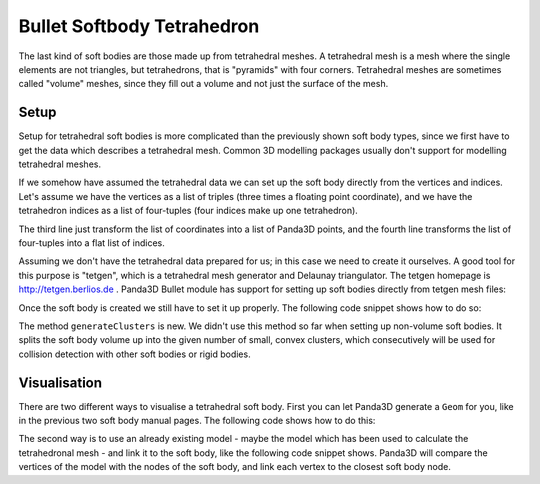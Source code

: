 .. _softbody-tetrahedron:

Bullet Softbody Tetrahedron
===========================

The last kind of soft bodies are those made up from tetrahedral meshes. A
tetrahedral mesh is a mesh where the single elements are not triangles, but
tetrahedrons, that is "pyramids" with four corners. Tetrahedral meshes are
sometimes called "volume" meshes, since they fill out a volume and not just
the surface of the mesh.

Setup
-----

Setup for tetrahedral soft bodies is more complicated than the previously
shown soft body types, since we first have to get the data which describes a
tetrahedral mesh. Common 3D modelling packages usually don't support for
modelling tetrahedral meshes.

If we somehow have assumed the tetrahedral data we can set up the soft body
directly from the vertices and indices. Let's assume we have the vertices as a
list of triples (three times a floating point coordinate), and we have the
tetrahedron indices as a list of four-tuples (four indices make up one
tetrahedron).

.. only:: python

    .. code-block:: python

        points = [(x1, y1, z1), (x2, y2, z2), ...]
        elements = [(i0, i1, i2, i3), (i4, i5, i6, i7), ...]

        points = [Point3(x,y,z) * 3 for x,y,z in nodes]
        indices = sum([list(x) for x in elements], [])

        bodyNode = BulletSoftBodyNode.makeTetMesh(info, points, indices, True)

.. only:: cpp

    .. code-block:: cpp

        TODO

The third line just transform the list of coordinates into a list of Panda3D
points, and the fourth line transforms the list of four-tuples into a flat
list of indices.

Assuming we don't have the tetrahedral data prepared for us; in this case we
need to create it ourselves. A good tool for this purpose is "tetgen", which
is a tetrahedral mesh generator and Delaunay triangulator. The tetgen homepage
is http://tetgen.berlios.de . Panda3D Bullet module has support for setting up
soft bodies directly from tetgen mesh files:

.. only:: python

    .. code-block:: python

        ele = file('models/tetra.1.ele', 'r').read()
        face = file('models/tetra.1.face', 'r').read()
        node = file('models/tetra.1.node', 'r').read()

        bodyNode = BulletSoftBodyNode.makeTetMesh(info, ele, face, node)

.. only:: cpp

    .. code-block:: cpp

        TODO

Once the soft body is created we still have to set it up properly. The
following code snippet shows how to do so:

.. only:: python

    .. code-block:: python

        bodyNode.setName('Tetra')
        bodyNode.setVolumeMass(300)
        bodyNode.getShape(0).setMargin(0.01)
        bodyNode.getMaterial(0).setLinearStiffness(0.1)
        bodyNode.getCfg().setPositionsSolverIterations(1)
        bodyNode.getCfg().clearAllCollisionFlags()
        bodyNode.getCfg().setCollisionFlag(BulletSoftBodyConfig.CFClusterSoftSoft, True)
        bodyNode.getCfg().setCollisionFlag(BulletSoftBodyConfig.CFClusterRigidSoft, True)
        bodyNode.generateClusters(6)

        bodyNP = self.worldNP.attachNewNode(bodyNode)
        bodyNP.setPos(0, 0, 8)
        bodyNP.setHpr(45, 0, 0)
        world.attachSoftBody(bodyNode)

.. only:: cpp

    .. code-block:: cpp

        TODO

The method ``generateClusters`` is new. We
didn't use this method so far when setting up non-volume soft bodies. It
splits the soft body volume up into the given number of small, convex
clusters, which consecutively will be used for collision detection with other
soft bodies or rigid bodies.

Visualisation
-------------

There are two different ways to visualise a tetrahedral soft body. First you
can let Panda3D generate a
``Geom`` for you, like in the
previous two soft body manual pages. The following code shows how to do this:

.. only:: python

    .. code-block:: python

        geom = BulletHelper.makeGeomFromFaces(node)
        visNode = GeomNode('TetraVisual')
        visNode.addGeom(geom)
        visNP = softNP.attachNewNode(visNode)
        bodyNode.linkGeom(geom)

.. only:: cpp

    .. code-block:: cpp

        TODO

The second way is to use an already existing model - maybe the model which has
been used to calculate the tetrahedronal mesh - and link it to the soft body,
like the following code snippet shows. Panda3D will compare the vertices of
the model with the nodes of the soft body, and link each vertex to the closest
soft body node.

.. only:: python

    .. code-block:: python

        visNP = loader.loadModel('models/cube.egg')
        visNP.reparentTo(softNP)

        geom = visNP \
            .findAllMatches('**/+GeomNode').getPath(0).node() \
            .modifyGeom(0)
        bodyNode.linkGeom(geom)

.. only:: cpp

    .. code-block:: cpp

        TODO

